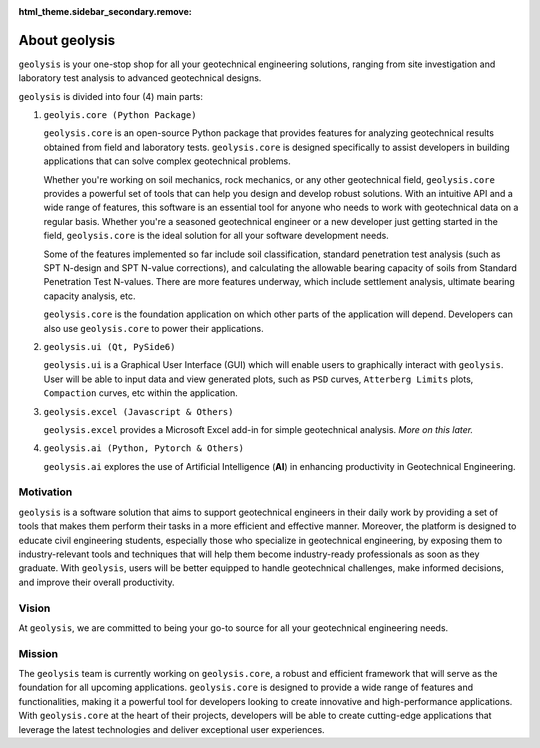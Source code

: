 :html_theme.sidebar_secondary.remove:

**************
About geolysis
**************

``geolysis`` is your one-stop shop for all your geotechnical engineering
solutions, ranging from site investigation and laboratory test analysis
to advanced geotechnical designs.

``geolysis`` is divided into four (4) main parts:

#. ``geolyis.core (Python Package)``

   ``geolysis.core`` is an open-source Python package that provides features
   for analyzing geotechnical results obtained from field and laboratory
   tests. ``geolysis.core`` is designed specifically to assist developers
   in building applications that can solve complex geotechnical
   problems.

   Whether you're working on soil mechanics, rock mechanics, or any other
   geotechnical field, ``geolysis.core`` provides a powerful set of tools
   that can help you design and develop robust solutions. With an
   intuitive API and a wide range of features, this software is an
   essential tool for anyone who needs to work with geotechnical data on
   a regular basis. Whether you're a seasoned geotechnical engineer or a
   new developer just getting started in the field, ``geolysis.core`` is
   the ideal solution for all your software development needs.

   Some of the features implemented so far include soil classification,
   standard penetration test analysis (such as SPT N-design and SPT
   N-value corrections), and calculating the allowable bearing capacity of
   soils from Standard Penetration Test N-values. There are more features
   underway, which include settlement analysis, ultimate bearing capacity
   analysis, etc.

   ``geolysis.core`` is the foundation application on which other parts of the
   application will depend. Developers can also use ``geolysis.core`` to power
   their applications.

#. ``geolysis.ui (Qt, PySide6)``

   ``geolysis.ui`` is a Graphical User Interface (GUI) which will enable
   users to graphically interact with ``geolysis``. User will be able to
   input data and view generated plots, such as ``PSD`` curves,
   ``Atterberg Limits`` plots, ``Compaction`` curves, etc within the
   application.

#. ``geolysis.excel (Javascript & Others)``

   ``geolysis.excel`` provides a Microsoft Excel add-in for simple geotechnical
   analysis. *More on this later.*

#. ``geolysis.ai (Python, Pytorch & Others)``

   ``geolysis.ai`` explores the use of Artificial Intelligence (**AI**) in
   enhancing productivity in Geotechnical Engineering.

Motivation
==========

``geolysis`` is a software solution that aims to support geotechnical
engineers in their daily work by providing a set of tools that makes
them perform their tasks in a more efficient and effective manner.
Moreover, the platform is designed to educate civil engineering
students, especially those who specialize in geotechnical engineering,
by exposing them to industry-relevant tools and techniques that will
help them become industry-ready professionals as soon as they graduate.
With ``geolysis``, users will be better equipped to handle geotechnical
challenges, make informed decisions, and improve their overall
productivity.

Vision
======

At ``geolysis``, we are committed to being your go-to source for all your
geotechnical engineering needs.

Mission
=======

The ``geolysis`` team is currently working on ``geolysis.core``, a robust
and efficient framework that will serve as the foundation for all upcoming
applications. ``geolysis.core`` is designed to provide a wide range of features
and functionalities, making it a powerful tool for developers looking to
create innovative and high-performance applications. With ``geolysis.core`` at
the heart of their projects, developers will be able to create cutting-edge
applications that leverage the latest technologies and deliver exceptional
user experiences.
